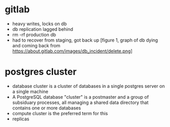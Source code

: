 * gitlab

- heavy writes, locks on db
- db replication lagged behind
- rm -rf production db
- had to recover from staging, got back up [figure 1, graph of db dying and coming back from https://about.gitlab.com/images/db_incident/delete.png]

* postgres cluster

- database cluster is a cluster of databases in a single postgres server on a single machine
- A PostgreSQL database "cluster" is a postmaster and a group of subsiduary processes, all managing a shared data directory that contains one or more databases
- compute cluster is the preferred term for this
- replicas
